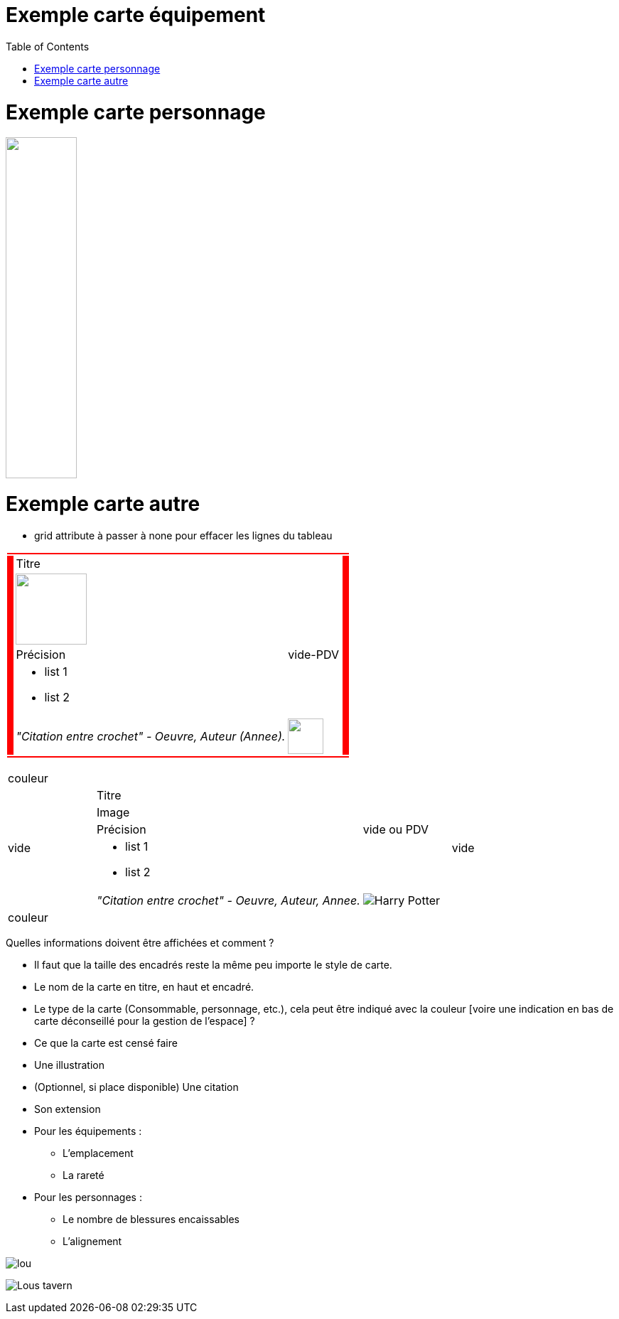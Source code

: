 :experimental:
:source-highlighter: pygments
:data-uri:
:icons: font

:toc:
:numbered:

:imagesdir: /ressources/images
:iconesdir: /ressources/images/icones

= Exemple carte équipement

= Exemple carte personnage

image:{imagesdir}/lou.jpg['', width=100,height=480]

= Exemple carte autre

* grid attribute à passer à none pour effacer les lignes du tableau

[cols="2%, 10%, 20%, 50%, 16%, 2%"]
|=======================
6+|{set:cellbgcolor:red}

.5+|
4+|{set:cellbgcolor:none}
Titre .5+|
{set:cellbgcolor:red}

4+|{set:cellbgcolor:none}
image:{imagesdir}/lou.jpg['', 100, 100]

3+|
Précision |
vide-PDV

4+a|
* list 1
* list 2

3+|
_"Citation entre crochet" - Oeuvre, Auteur (Annee)._ |
image:{iconesdir}/Harry_Potter.png['', 50, 50]

6+|{set:cellbgcolor:red}
|=======================
{set:cellbgcolor:none}

|=======================
6+|couleur
.5+|vide 4+|Titre .5+|vide
4+|Image
3+|Précision|vide ou PDV
4+a|* list 1
* list 2
3+|_"Citation entre crochet" - Oeuvre, Auteur, Annee._ |image:{iconesdir}/Harry_Potter.png[]
6+|couleur
|=======================

Quelles informations doivent être affichées et comment ?

* Il faut que la taille des encadrés reste la même peu importe le style de carte.

* Le nom de la carte en titre, en haut et encadré.
* Le type de la carte (Consommable, personnage, etc.), cela peut être indiqué avec la couleur [voire une indication en bas de carte déconseillé pour la gestion de l'espace] ?
* Ce que la carte est censé faire
* Une illustration
* (Optionnel, si place disponible) Une citation
* Son extension

* Pour les équipements :
** L'emplacement
** La rareté

* Pour les personnages :
** Le nombre de blessures encaissables
** L'alignement

image:{imagesdir}/lou.jpg[]

image:{imagesdir}/Lous_tavern.jpg[]
